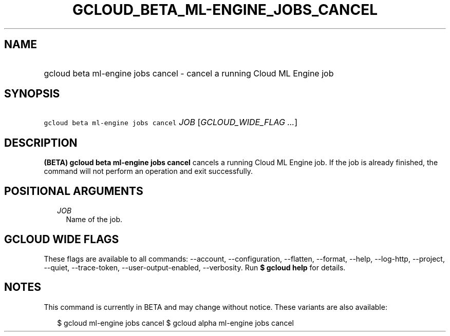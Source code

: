 
.TH "GCLOUD_BETA_ML\-ENGINE_JOBS_CANCEL" 1



.SH "NAME"
.HP
gcloud beta ml\-engine jobs cancel \- cancel a running Cloud ML Engine job



.SH "SYNOPSIS"
.HP
\f5gcloud beta ml\-engine jobs cancel\fR \fIJOB\fR [\fIGCLOUD_WIDE_FLAG\ ...\fR]



.SH "DESCRIPTION"

\fB(BETA)\fR \fBgcloud beta ml\-engine jobs cancel\fR cancels a running Cloud ML
Engine job. If the job is already finished, the command will not perform an
operation and exit successfully.



.SH "POSITIONAL ARGUMENTS"

.RS 2m
.TP 2m
\fIJOB\fR
Name of the job.


.RE
.sp

.SH "GCLOUD WIDE FLAGS"

These flags are available to all commands: \-\-account, \-\-configuration,
\-\-flatten, \-\-format, \-\-help, \-\-log\-http, \-\-project, \-\-quiet,
\-\-trace\-token, \-\-user\-output\-enabled, \-\-verbosity. Run \fB$ gcloud
help\fR for details.



.SH "NOTES"

This command is currently in BETA and may change without notice. These variants
are also available:

.RS 2m
$ gcloud ml\-engine jobs cancel
$ gcloud alpha ml\-engine jobs cancel
.RE

